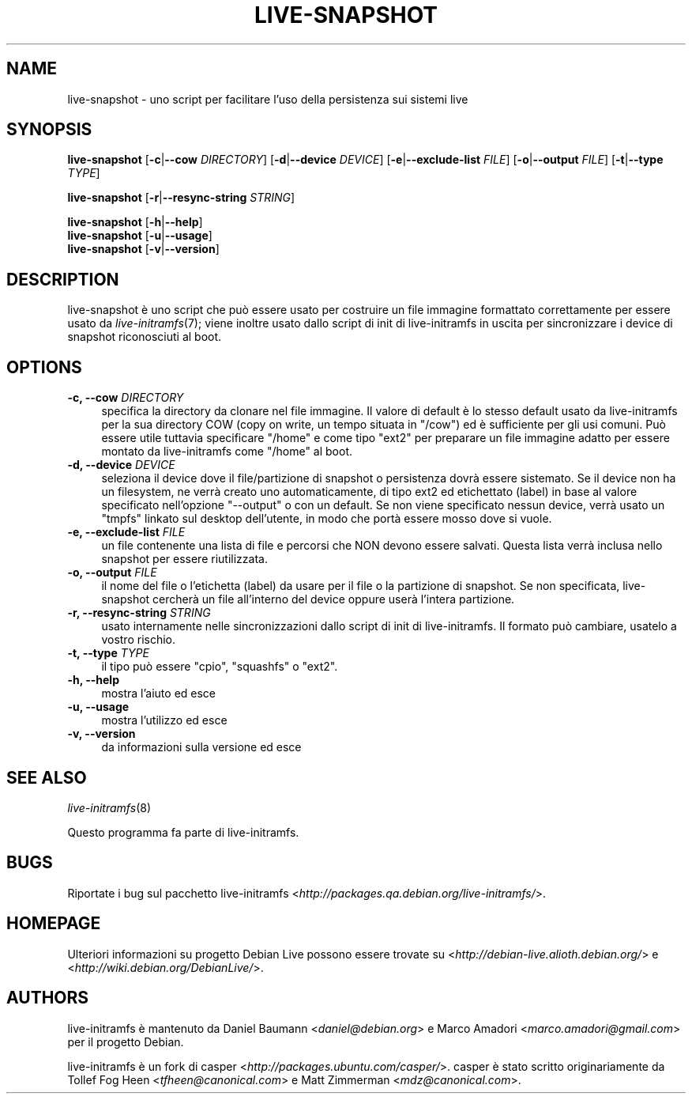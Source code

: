 .TH LIVE\-SNAPSHOT 1 "02.07.2007" "1.91.3" "live\-initramfs"

.SH NAME
live\-snapshot \- uno script per facilitare l'uso della persistenza sui sistemi live

.SH SYNOPSIS
.B live\-snapshot
.RB [\| \-c \||\| \-\-cow
.IR DIRECTORY ]
.RB [\| \-d \||\| \-\-device
.IR DEVICE \|]
.RB [\| \-e \||\| \-\-exclude\-list
.IR FILE \|]
.RB [\| \-o \||\| \-\-output
.IR FILE \|]
.RB [\| \-t \||\| \-\-type
.IR TYPE \|]
.PP
.B live\-snapshot
.RB [\| \-r \||\| \-\-resync\-string
.IR STRING \|]
.PP
.B live\-snapshot
.RB [\| \-h \||\| \-\-help \|]
.br
.B live\-snapshot
.RB [\| \-u \||\| \-\-usage \|]
.br
.B live-snapshot
.RB [\| \-v \||\| \-\-version \|]

.SH DESCRIPTION
live\-snapshot \[`e] uno script che pu\[`o] essere usato per costruire un file immagine formattato correttamente per essere usato da \fIlive\-initramfs\fR(7); viene inoltre usato dallo script di init di live\-initramfs in uscita per sincronizzare i device di snapshot riconosciuti al boot.

.SH OPTIONS
.IP "\fB\-c, \-\-cow\fR \fIDIRECTORY\fR" 4
specifica la directory da clonare nel file immagine. Il valore di default \[`e] lo stesso default usato da live\-initramfs per la sua directory COW (copy on write, un tempo situata in "/cow") ed \[`e] sufficiente per gli usi comuni. Pu\[`o] essere utile tuttavia specificare "/home" e come tipo "ext2" per preparare un file immagine adatto per essere montato da live\-initramfs come "/home" al boot.
.IP "\fB\-d, \-\-device\fR \fIDEVICE\fR" 4
seleziona il device dove il file/partizione di snapshot o persistenza dovr\[`a] essere sistemato. Se il device non ha un filesystem, ne verr\[`a] creato uno automaticamente, di tipo ext2 ed etichettato (label) in base al valore specificato nell'opzione "--output" o con un default. Se non viene specificato nessun device, verr\[`a] usato un "tmpfs" linkato sul desktop dell'utente, in modo che port\[`a] essere mosso dove si vuole.
.IP "\fB\-e, \-\-exclude\-list\fR \fIFILE\fR" 4
un file contenente una lista di file e percorsi che NON devono essere salvati. Questa lista verr\[`a] inclusa nello snapshot per essere riutilizzata.
.IP "\fB\-o, \-\-output\fR \fIFILE\fR" 4
il nome del file o l'etichetta (label) da usare per il file o la partizione di snapshot. Se non specificata, live\-snapshot cercher\[`a] un file all'interno del device oppure user\[`a] l'intera partizione.
.IP "\fB\-r, \-\-resync\-string\fR \fISTRING\fR" 4
usato internamente nelle sincronizzazioni dallo script di init di live\-initramfs. Il formato pu\[`o] cambiare, usatelo a vostro rischio.
.IP "\fB\-t, \-\-type\fR \fITYPE\fR" 4
il tipo pu\[`o] essere "cpio", "squashfs" o "ext2".
.PP
.IP "\fB\-h, \-\-help\fR" 4
mostra l'aiuto ed esce
.IP "\fB\-u, \-\-usage\fR" 4
mostra l'utilizzo ed esce
.IP "\fB\-v, \-\-version\fR" 4
da informazioni sulla versione ed esce

.SH SEE ALSO
\fIlive\-initramfs\fR(8)
.PP
Questo programma fa parte di live\-initramfs.

.SH BUGS
Riportate i bug sul pacchetto live\-initramfs <\fIhttp://packages.qa.debian.org/live\-initramfs/\fR>.

.SH HOMEPAGE
Ulteriori informazioni su progetto Debian Live possono essere trovate su <\fIhttp://debian\-live.alioth.debian.org/\fR> e <\fIhttp://wiki.debian.org/DebianLive/\fR>.

.SH AUTHORS
live\-initramfs \[`e] mantenuto da Daniel Baumann <\fIdaniel@debian.org\fR> e Marco Amadori <\fImarco.amadori@gmail.com\fR> per il progetto Debian.
.PP
live\-initramfs \[`e] un fork di casper <\fIhttp://packages.ubuntu.com/casper/\fR>. casper \[`e] stato scritto originariamente da Tollef Fog Heen <\fItfheen@canonical.com\fR> e Matt Zimmerman <\fImdz@canonical.com\fR>.
